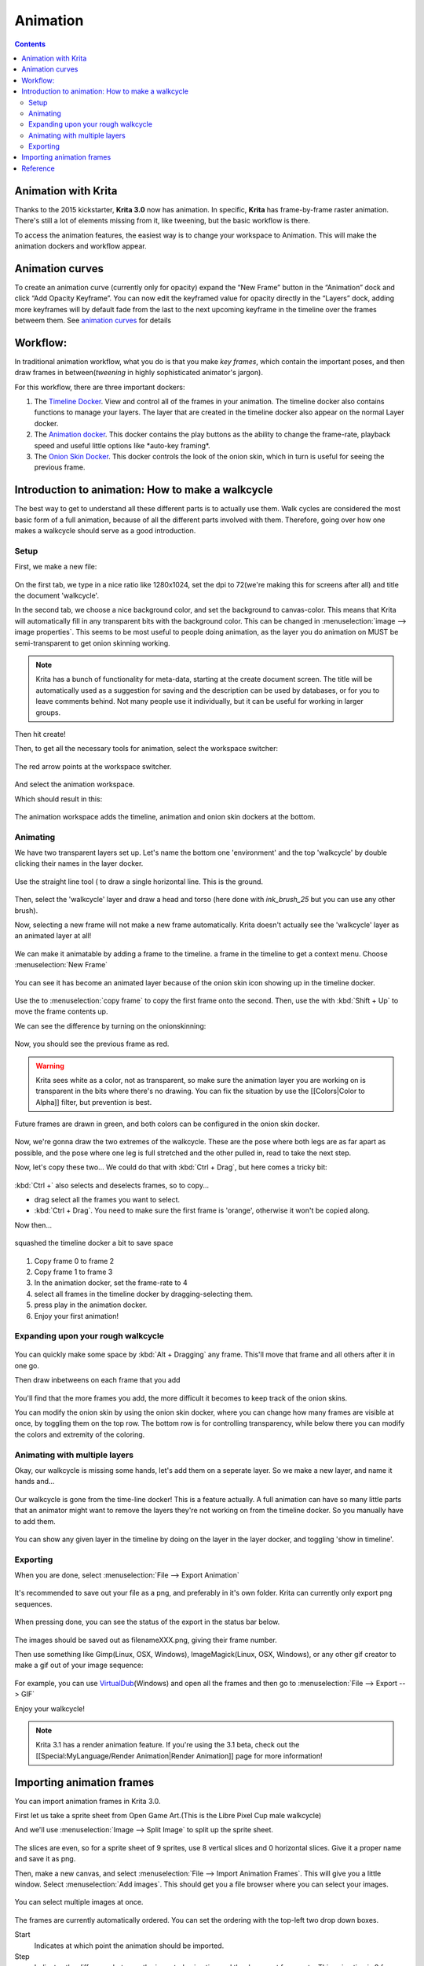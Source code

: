 Animation
=========

.. contents:: Contents
   :local:

Animation with Krita
--------------------

Thanks to the 2015 kickstarter, **Krita 3.0** now has animation. In
specific, **Krita** has frame-by-frame raster animation. There's still a
lot of elements missing from it, like tweening, but the basic workflow
is there.

To access the animation features, the easiest way is to change your
workspace to Animation. This will make the animation dockers and
workflow appear.

Animation curves
----------------

To create an animation curve (currently only for opacity) expand the
“New Frame” button in the “Animation” dock and click “Add Opacity
Keyframe”. You can now edit the keyframed value for opacity directly in
the “Layers” dock, adding more keyframes will by default fade from the
last to the next upcoming keyframe in the timeline over the frames
betweem them. See `animation curves <https://docs.krita.org/Animation_Curves>`__ for details

Workflow:
---------

In traditional animation workflow, what you do is that you make *key
frames*, which contain the important poses, and then draw frames in
between(\ *tweening* in highly sophisticated animator's jargon).

For this workflow, there are three important dockers:

#. The `Timeline Docker <Timeline_Docker>`__. View and control all of
   the frames in your animation. The timeline docker also contains
   functions to manage your layers. The layer that are created in the
   timeline docker also appear on the normal Layer docker.
#. The `Animation docker <Animation_Docker>`__. This docker contains the
   play buttons as the ability to change the frame-rate, playback speed
   and useful little options like \*auto-key framing\*.
#. The `Onion Skin Docker <Onion_Skin_Docker>`__. This docker controls
   the look of the onion skin, which in turn is useful for seeing the
   previous frame.

Introduction to animation: How to make a walkcycle
--------------------------------------------------

The best way to get to understand all these different parts is to
actually use them. Walk cycles are considered the most basic form of a
full animation, because of all the different parts involved with them.
Therefore, going over how one makes a walkcycle should serve as a good
introduction.

Setup
~~~~~

First, we make a new file:

.. figure:: images/animation/Introduction_to_animation_01.png
   :alt: images/animation/Introduction_to_animation_01.png
   :align: center

On the first tab, we type in a nice ratio like 1280x1024, set the dpi to
72(we're making this for screens after all) and title the document
'walkcycle'.

In the second tab, we choose a nice background color, and set the
background to canvas-color. This means that Krita will automatically
fill in any transparent bits with the background color. This can be
changed in :menuselection:`image --> image properties`.
This seems to be most useful to people doing
animation, as the layer you do animation on MUST be semi-transparent to
get onion skinning working.

.. Note::

   Krita has a bunch of functionality for meta-data, starting at the create document screen.
   The title will be automatically used as a suggestion for saving and the description can be used by databases,
   or for you to leave comments behind. Not many people use it individually, but it can be useful for working in larger groups.

Then hit create!

Then, to get all the necessary tools for animation, select the workspace
switcher:

.. figure:: images/animation/Introduction_to_animation_02.png
   :alt: images/animation/Introduction_to_animation_02.png
   :align: center

   The red arrow points at the workspace switcher.

And select the animation workspace.

Which should result in this:

.. figure:: images/animation/Introduction_to_animation_03.png
   :alt: images/animation/Introduction_to_animation_03.png
   :align: center

The animation workspace adds the timeline, animation and onion skin
dockers at the bottom.

Animating
~~~~~~~~~

We have two transparent layers set up. Let's name the bottom one
'environment' and the top 'walkcycle' by double clicking their names in
the layer docker.

.. figure:: images/animation/Introduction_to_animation_04.png
   :alt: images/animation/Introduction_to_animation_04.png
   :align: center

Use the straight line tool ( to draw a single horizontal line. This is
the ground.

.. figure:: images/animation/Introduction_to_animation_05.png
   :alt: images/animation/Introduction_to_animation_05.png
   :align: center

Then, select the 'walkcycle' layer and draw a head and torso (here done
with *ink\_brush\_25* but you can use any other brush).

Now, selecting a new frame will not make a new frame automatically.
Krita doesn't actually see the 'walkcycle' layer as an animated layer at
all!

.. figure:: images/animation/Introduction_to_animation_06.png
   :alt: images/animation/Introduction_to_animation_06.png
   :align: center

We can make it animatable by adding a frame to the timeline. a frame in
the timeline to get a context menu. Choose :menuselection:`New Frame`

.. figure:: images/animation/Introduction_to_animation_07.png
   :alt: images/animation/Introduction_to_animation_07.png
   :align: center

You can see it has become an animated layer because of the onion skin
icon showing up in the timeline docker.

.. figure:: images/animation/Introduction_to_animation_08.png
   :alt: images/animation/Introduction_to_animation_08.png
   :align: center

Use the to :menuselection:`copy frame` to copy the first frame onto the
second. Then, use the with :kbd:`Shift + Up` to move
the frame contents up.

We can see the difference by turning on the onionskinning:

.. figure:: images/animation/Introduction_to_animation_09.png
   :alt: images/animation/Introduction_to_animation_09.png
   :align: center

Now, you should see the previous frame as red.

.. Warning::

   Krita sees white as a color, not as transparent, so make sure the animation layer you
   are working on is transparent in the bits where there's no drawing.
   You can fix the situation by use the [[Colors|Color to Alpha]] filter, but prevention is best.

.. figure:: images/animation/Introduction_to_animation_10.png
   :alt: images/animation/Introduction_to_animation_10.png
   :align: center

Future frames are drawn in green,
and both colors can be configured in the onion skin docker.

.. figure:: images/animation/Introduction_to_animation_11.png
   :alt: images/animation/Introduction_to_animation_11.png
   :align: center

Now, we're gonna draw the two
extremes of the walkcycle. These are the pose where both legs are as far
apart as possible, and the pose where one leg is full stretched and the
other pulled in, read to take the next step.

Now, let's copy these two... We could do that with
:kbd:`Ctrl + Drag`, but here comes a tricky bit:

.. figure:: images/animation/Introduction_to_animation_12.png
   :alt: images/animation/Introduction_to_animation_12.png
   :align: center

:kbd:`Ctrl +` also selects and deselects frames, so to copy...

-  drag select all the frames you want to select.
-  :kbd:`Ctrl + Drag`. You need to make sure the first frame is
   'orange', otherwise it won't be copied along.

Now then...

.. figure:: images/animation/Introduction_to_animation_13.png
   :alt: images/animation/Introduction_to_animation_13.png
   :align: center

   squashed the timeline docker a bit to save space

#. Copy frame 0 to frame 2
#. Copy frame 1 to frame 3
#. In the animation docker, set the frame-rate to 4
#. select all frames in the timeline docker by dragging-selecting them.
#. press play in the animation docker.
#. Enjoy your first animation!

Expanding upon your rough walkcycle
~~~~~~~~~~~~~~~~~~~~~~~~~~~~~~~~~~~

.. figure:: images/animation/Introduction_to_animation_14.png
   :alt: images/animation/Introduction_to_animation_14.png
   :align: center

You can quickly make some space by
:kbd:`Alt + Dragging` any frame. This'll move that frame and all
others after it in one go.

Then draw inbetweens on each frame that you add

.. figure:: images/animation/Introduction_to_animation_16.png
   :alt: images/animation/Introduction_to_animation_16.png
   :align: center

You'll find that the more frames
you add, the more difficult it becomes to keep track of the onion skins.

You can modify the onion skin by using the onion skin docker, where you
can change how many frames are visible at once, by toggling them on the
top row. The bottom row is for controlling transparency, while below
there you can modify the colors and extremity of the coloring.

.. figure:: images/animation/Introduction_to_animation_15.png
   :alt: images/animation/Introduction_to_animation_15.png
   :align: center

Animating with multiple layers
~~~~~~~~~~~~~~~~~~~~~~~~~~~~~~

Okay, our walkcycle is missing some hands, let's add them on a seperate
layer. So we make a new layer, and name it hands and...

.. figure:: images/animation/Introduction_to_animation_17.png
   :alt: images/animation/Introduction_to_animation_17.png
   :align: center

Our walkcycle is gone from the time-line docker! This is a feature
actually. A full animation can have so many little parts that an
animator might want to remove the layers they're not working on from the
timeline docker. So you manually have to add them.

.. figure:: images/animation/Introduction_to_animation_18.png
   :alt: images/animation/Introduction_to_animation_18.png
   :align: center

You can show any given layer in the timeline by doing on the layer in
the layer docker, and toggling 'show in timeline'.

.. figure:: images/animation/Introduction_to_animation_19.png
   :alt: images/animation/Introduction_to_animation_19.png
   :align: center

Exporting
~~~~~~~~~

When you are done, select :menuselection:`File --> Export Animation`

.. figure:: images/animation/Introduction_to_animation_20.png
   :alt: images/animation/Introduction_to_animation_20.png
   :align: center

It's recommended to save out your file as a png, and preferably in it's
own folder. Krita can currently only export png sequences.

.. figure:: images/animation/Introduction_to_animation_21.png
   :alt: images/animation/Introduction_to_animation_21.png
   :align: center

When pressing done, you can see the status of the export in the status
bar below.

.. figure:: images/animation/Introduction_to_animation_22.png
   :alt: images/animation/Introduction_to_animation_22.png
   :align: center

The images should be saved out as filenameXXX.png, giving their frame
number.

Then use something like Gimp(Linux, OSX, Windows), ImageMagick(Linux,
OSX, Windows), or any other gif creator to make a gif out of your image
sequence:

.. figure:: images/animation/Introduction_to_animation_walkcycle_02.gif
   :alt: images/animation/Introduction_to_animation_walkcycle_02.gif
   :align: center

For example, you can use
`VirtualDub <http://www.virtualdub.org/>`__\ (Windows) and open all the
frames and then go to :menuselection:`File --> Export --> GIF`

Enjoy your walkcycle!

.. Note::

   Krita 3.1 has a render animation feature. If you're using the 3.1 beta, check out the [[Special:MyLanguage/Render Animation|Render Animation]] page for more information!

Importing animation frames
--------------------------

You can import animation frames in Krita 3.0.

First let us take a sprite sheet from Open Game Art.(This is the Libre
Pixel Cup male walkcycle)

And we'll use :menuselection:`Image --> Split Image`
to split up the sprite sheet.

.. figure:: images/animation/Animation_split_spritesheet.png
   :alt: images/animation/Animation_split_spritesheet.png
   :align: center

The slices are even, so for a sprite sheet of 9 sprites, use 8 vertical
slices and 0 horizontal slices. Give it a proper name and save it as
png.

Then, make a new canvas, and select :menuselection:`File --> Import Animation Frames`.
This will give you a little window.
Select :menuselection:`Add images`. This should get you a
file browser where you can select your images.

.. figure:: images/animation/Animation_import_sprites.png
   :alt: images/animation/Animation_import_sprites.png
   :align: center

You can select multiple images at once.

.. figure:: images/animation/Animation_set_everything.png
   :alt: images/animation/Animation_set_everything.png
   :align: center

The frames are currently automatically
ordered. You can set the ordering with the top-left two drop down boxes.

Start
    Indicates at which point the animation should be imported.
Step
    Indicates the difference between the imported animation and the
    document frame rate. This animation is 8 frames big, and the fps of
    the document is 24 frames, so there should be a step of 3 to keep it
    even. As you can see, the window gives feedback of how much fps the
    imported animation would be with the currently given step.

Press OK, and your animation should be imported as a new layer.

.. figure:: images/animation/Animation_import_done.png
   :alt: images/animation/Animation_import_done.png
   :align: center

Reference
---------

-  https://community.kde.org/Krita/Docs/AnimationGuiFeaturesList
-  `The source for the libre pixel cup male walk
   cycle <http://opengameart.org/content/liberated-pixel-cup-lpc-base-assets-sprites-map-tiles>`__


